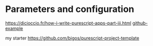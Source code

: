 * Parameters and configuration

https://dicioccio.fr/how-i-write-purescript-apps-part-iii.html
[[https://github.com/bigos/purescript-minitools-architecture-demo/blob/e07a50de78f79e85ab50dc8b83d9b8a8fb4e7b86/src/Main.purs#L148][github-example]]

my starter
https://github.com/bigos/purescript-project-template

